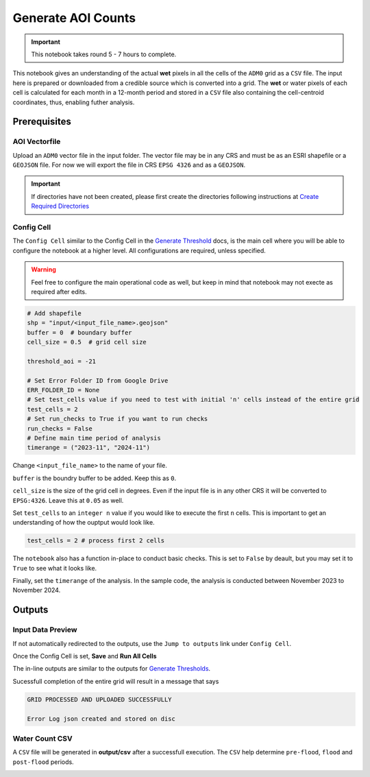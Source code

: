 Generate AOI Counts
===================

.. important:: This notebook takes round 5 - 7 hours to complete.

This notebook gives an understanding of the actual **wet** pixels in all the cells of the ``ADM0`` grid as a ``CSV`` file. The input here is prepared or downloaded from a credible source which is converted into a grid. The **wet** or water pixels of each cell is calculated for each month in a 12-month period and stored in a ``CSV`` file also containing the cell-centroid coordinates, thus, enabling futher analysis.

.. image:: ../_static/count/ct-0.png 
    :align: center
    :scale: 30%

Prerequisites
-------------

AOI Vectorfile
^^^^^^^^^^^^^^

Upload an ``ADM0`` vector file in the input folder. The vector file may be in any CRS and must be as an ESRI shapefile or a ``GEOJSON`` file. For now we will export the file in CRS ``EPSG 4326`` and as a ``GEOJSON``.

.. important:: If directories have not been created, please first create the directories following instructions at `Create Required Directories`_

.. _Create Required Directories: genthreshold.html#create-required-directories


Config Cell
^^^^^^^^^^^
The ``Config Cell`` similar to the Config Cell in the `Generate Threshold`_ docs, is the main cell where you will be able to configure the notebook at a higher level. All configurations are required, unless specified.

.. _Generate Threshold: genthreshold.html#config-cell

.. warning:: Feel free to configure the main operational code as well, but keep in mind that notebook may not execte as required after edits. 

.. code:: Python

    # Add shapefile
    shp = "input/<input_file_name>.geojson"
    buffer = 0  # boundary buffer
    cell_size = 0.5  # grid cell size

    threshold_aoi = -21

    # Set Error Folder ID from Google Drive
    ERR_FOLDER_ID = None
    # Set test_cells value if you need to test with initial 'n' cells instead of the entire grid
    test_cells = 2
    # Set run_checks to True if you want to run checks
    run_checks = False
    # Define main time period of analysis
    timerange = ("2023-11", "2024-11")

Change ``<input_file_name>`` to the name of your file. 

``buffer`` is the boundry buffer to be added. Keep this as ``0``.

``cell_size`` is the size of the grid cell in degrees. Even if the input file is in any other CRS it will be converted to ``EPSG:4326``. Leave this at ``0.05`` as well. 

Set ``test_cells`` to an ``integer n``  value if you would like to execute the first ``n`` cells. This is important to get an understanding of how the ouptput would look like.

.. code:: Python

    test_cells = 2 # process first 2 cells

The ``notebook`` also has a function in-place to conduct basic checks. This is set to ``False`` by deault, but you may set it to ``True`` to see what it looks like.

Finally, set the ``timerange`` of the analysis. In the sample code, the analysis is conducted between November 2023 to November 2024.

Outputs
-------
Input Data Preview
^^^^^^^^^^^^^^^^^^

If not automatically redirected to the outputs, use the ``Jump to outputs`` link under ``Config Cell``.

.. image:: ../_static/th/th-3.png
    :align: center

Once the Config Cell is set, **Save** and **Run All Cells** 

.. image:: ../_static/th/th-5.png
    :align: center

The in-line outputs are similar to the outputs for `Generate Thresholds`_.

.. _Generate Thresholds: genthreshold.html#input-data-preview

Sucessfull completion of the entire grid will result in a message that says 

.. code:: Python

    GRID PROCESSED AND UPLOADED SUCCESSFULLY

    Error Log json created and stored on disc   

Water Count CSV
^^^^^^^^^^^^^^^
A ``CSV`` file will be generated in **output/csv** after a successfull execution. The ``CSV`` help determine ``pre-flood``, ``flood`` and ``post-flood`` periods.  

.. image:: ../_static/count/ct-1.png 
    :align: center


